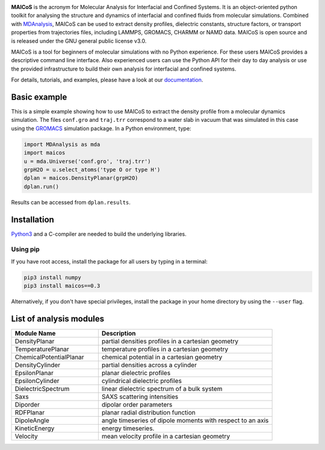 .. image:: https://gitlab.com/maicos-devel/maicos/-/raw/main/docs/source/images/logo_MAICOS_small.png
   :align: left
   :alt: MAICoS

.. inclusion-readme-intro-start

**MAICoS** is the acronym for Molecular Analysis for Interfacial
and Confined Systems. It is an object-oriented python toolkit for
analysing the structure and dynamics of interfacial and confined
fluids from molecular simulations. Combined with `MDAnalysis`_,
MAICoS can be used to extract density profiles, dielectric constants,
structure factors, or transport properties from trajectories files,
including LAMMPS, GROMACS, CHARMM or NAMD data. MAICoS is open source
and is released under the GNU general public license v3.0.

MAICoS is a tool for beginners of molecular simulations with no Python
experience. For these users MAICoS provides a descriptive command line interface. 
Also experienced users can use the Python API for their day to day analysis or 
use the provided infrastructure to build their own analysis for interfacial 
and confined systems.

.. inclusion-readme-intro-end

For details, tutorials, and examples, please have a look at
our `documentation`_.

Basic example
#############

This is a simple example showing how to use MAICoS to extract the density profile
from a molecular dynamics simulation. The files ``conf.gro`` and ``traj.trr``
correspond to a water slab in vacuum that was simulated in this case using the
`GROMACS`_ simulation package. In a Python environment, type:

.. code-block:: python3

	import MDAnalysis as mda
	import maicos
	u = mda.Universe('conf.gro', 'traj.trr')
	grpH2O = u.select_atoms('type O or type H')
	dplan = maicos.DensityPlanar(grpH2O)
	dplan.run()


Results can be accessed from ``dplan.results``.

Installation
############

`Python3`_ and a C-compiler are needed to build the
underlying libraries.

Using pip
---------

If you have root access, install the package for all users by
typing in a terminal:

.. code-block:: bash

    pip3 install numpy
    pip3 install maicos==0.3

Alternatively, if you don't have special privileges, install
the package in your home directory by using the ``--user`` flag.


List of analysis modules
########################

.. inclusion-marker-modules-start

.. list-table::
   :widths: 25 50
   :header-rows: 1

   * - Module Name
     - Description

   * - DensityPlanar
     - partial densities profiles in a cartesian geometry
   * - TemperaturePlanar
     - temperature profiles in a cartesian geometry
   * - ChemicalPotentialPlanar
     - chemical potential in a cartesian geometry
   * - DensityCylinder
     - partial densities across a cylinder
   * - EpsilonPlanar
     - planar dielectric profiles
   * - EpsilonCylinder
     - cylindrical dielectric profiles
   * - DielectricSpectrum
     - linear dielectric spectrum of a bulk system
   * - Saxs
     - SAXS scattering intensities
   * - Diporder
     - dipolar order parameters
   * - RDFPlanar
     - planar radial distribution function
   * - DipoleAngle
     - angle timeseries of dipole moments with respect to an axis
   * - KineticEnergy
     - energy timeseries.
   * - Velocity
     - mean velocity profile in a cartesian geometry

.. _`Python3`: https://www.python.org
.. _`Cython` : https://cython.org/
.. _`GROMACS` : https://www.gromacs.org/
.. _`MDAnalysis`: https://www.mdanalysis.org
.. _`documentation`: https://maicos-devel.gitlab.io/maicos/index.html

.. inclusion-marker-modules-end
